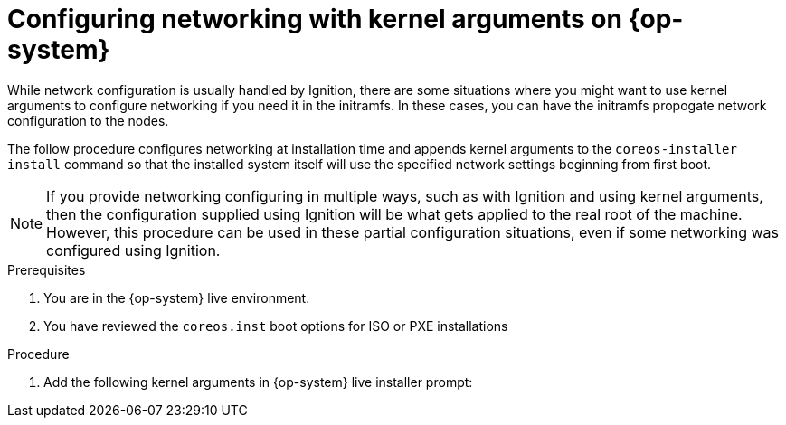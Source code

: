 // Module included in the following assemblies:
//
// * installing/installing_bare_metal/installing-bare-metal.adoc
// * installing/installing_bare_metal/installing-bare-metal-network-customizations.adoc
// * installing/installing_bare_metal/installing-restricted-networks-bare-metal.adoc

:_mod-docs-content-type: PROCEDURE
[id="rhcos-configure-networking_{context}"]
= Configuring networking with kernel arguments on {op-system}

While network configuration is usually handled by Ignition, there are some situations where you might want to use kernel arguments to configure networking if you need it in the initramfs. In these cases, you can have the initramfs propogate network configuration to the nodes.

The follow procedure configures networking at installation time and appends kernel arguments to the `coreos-installer install` command so that the installed system itself will use the specified network settings beginning from first boot.

[NOTE]
====
If you provide networking configuring in multiple ways, such as with Ignition and using kernel arguments, then the configuration supplied using Ignition will be what gets applied to the real root of the machine. However, this procedure can be used in these partial configuration situations, even if some networking was configured using Ignition.
====

.Prerequisites
. You are in the {op-system} live environment.
. You have reviewed the `coreos.inst` boot options for ISO or PXE installations

.Procedure

. Add the following kernel arguments in {op-system} live installer prompt:

